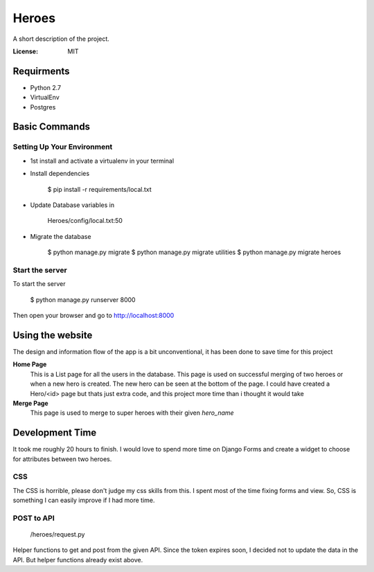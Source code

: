 Heroes
======

A short description of the project.

.. image:: https://img.shields.io/badge/built%20with-Cookiecutter%20Django-ff69b4.svg
     :target: https://github.com/pydanny/cookiecutter-django/
     :alt: Built with Cookiecutter Django


:License: MIT


Requirments
-----------

* Python 2.7
* VirtualEnv
* Postgres

Basic Commands
--------------

Setting Up Your Environment
^^^^^^^^^^^^^^^^^^^^^^^^^^^

* 1st install and activate a virtualenv in your terminal

* Install dependencies

    $ pip install -r requirements/local.txt

* Update Database variables in 

    Heroes/config/local.txt:50

* Migrate the database

    $ python manage.py migrate 
    $ python manage.py migrate utilities  
    $ python manage.py migrate heroes  

Start the server
^^^^^^^^^^^^^^^^
To start the server

    $ python manage.py runserver 8000

Then open your browser and go to http://localhost:8000

Using the website
-----------------

The design and information flow of the app is a bit unconventional, it has been done to save time for this project

**Home Page**
    This is a List page for all the users in the database.
    This page is used on successful merging of two heroes or when a new hero is created. The new hero can be seen at the         bottom of the page. I could have created a Hero/<id> page but thats just extra code, and this project more time than i       thought it would take

**Merge Page**
    This page is used to merge to super heroes with their given `hero_name`


Development Time
----------------

It took me roughly 20 hours to finish. I would love to spend more time on Django Forms and create a widget to choose for attributes between two heroes.

CSS
^^^

The CSS is horrible, please don't judge my css skills from this. I spent most of the time fixing forms and view.
So, CSS is something I can easily improve if I had more time.

POST to API
^^^^^^^^^^^

    /heroes/request.py
    
Helper functions to get and post from the given API. Since the token expires soon, I decided not to update the data in the API. But helper functions already exist above.
